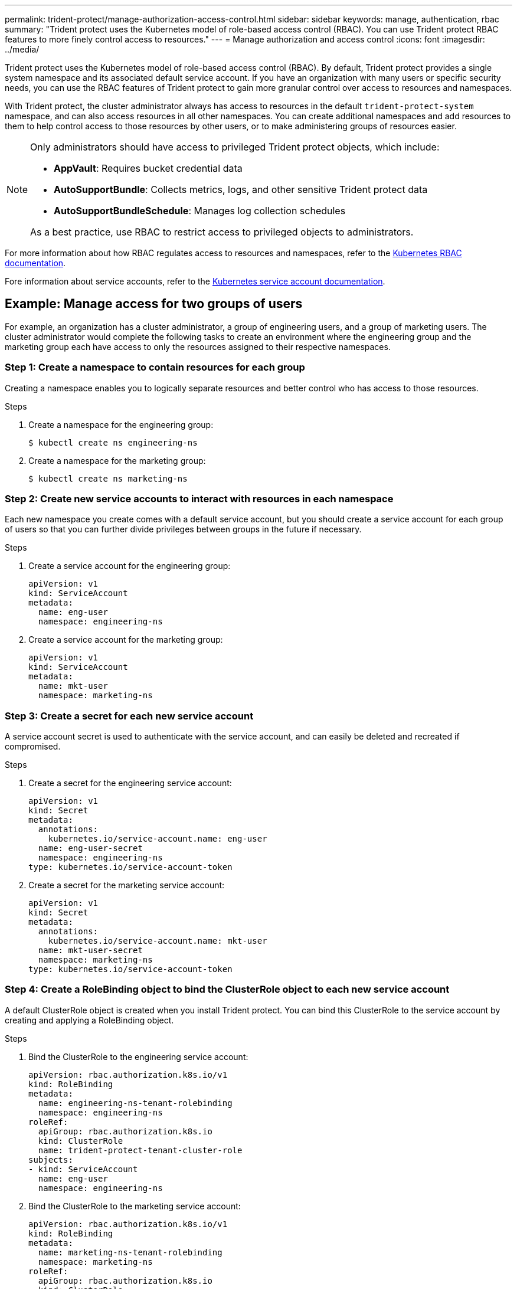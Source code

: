 ---
permalink: trident-protect/manage-authorization-access-control.html
sidebar: sidebar
keywords: manage, authentication, rbac
summary: "Trident protect uses the Kubernetes model of role-based access control (RBAC). You can use Trident protect RBAC features to more finely control access to resources."
---
= Manage authorization and access control
:icons: font
:imagesdir: ../media/

[.lead]
Trident protect uses the Kubernetes model of role-based access control (RBAC). By default, Trident protect provides a single system namespace and its associated default service account. If you have an organization with many users or specific security needs, you can use the RBAC features of Trident protect to gain more granular control over access to resources and namespaces.

With Trident protect, the cluster administrator always has access to resources in the default `trident-protect-system` namespace, and can also access resources in all other namespaces. You can create additional namespaces and add resources to them to help control access to those resources by other users, or to make administering groups of resources easier.

[NOTE]
======
Only administrators should have access to privileged Trident protect objects, which include:

* *AppVault*: Requires bucket credential data
* *AutoSupportBundle*: Collects metrics, logs, and other sensitive Trident protect data
* *AutoSupportBundleSchedule*: Manages log collection schedules

As a best practice, use RBAC to restrict access to privileged objects to administrators.
======

For more information about how RBAC regulates access to resources and namespaces, refer to the https://kubernetes.io/docs/reference/access-authn-authz/rbac/[Kubernetes RBAC documentation^].

Fore information about service accounts, refer to the https://kubernetes.io/docs/tasks/configure-pod-container/configure-service-account/[Kubernetes service account documentation^].

== Example: Manage access for two groups of users
For example, an organization has a cluster administrator, a group of engineering users, and a group of marketing users. The cluster administrator would complete the following tasks to create an environment where the engineering group and the marketing group each have access to only the resources assigned to their respective namespaces. 

=== Step 1: Create a namespace to contain resources for each group
Creating a namespace enables you to logically separate resources and better control who has access to those resources.

.Steps
. Create a namespace for the engineering group:
+
[source,console]
----
$ kubectl create ns engineering-ns
----

. Create a namespace for the marketing group:
+
[source,console]
----
$ kubectl create ns marketing-ns
----

=== Step 2: Create new service accounts to interact with resources in each namespace
Each new namespace you create comes with a default service account, but you should create a service account for each group of users so that you can further divide privileges between groups in the future if necessary. 

.Steps
. Create a service account for the engineering group:
+
[source,yaml]
----
apiVersion: v1
kind: ServiceAccount
metadata:
  name: eng-user
  namespace: engineering-ns
----

. Create a service account for the marketing group:
+
[source,console]
----
apiVersion: v1
kind: ServiceAccount
metadata:
  name: mkt-user
  namespace: marketing-ns
----


=== Step 3: Create a secret for each new service account
A service account secret is used to authenticate with the service account, and can easily be deleted and recreated if compromised.

.Steps
. Create a secret for the engineering service account:
+
[source,yaml]
----
apiVersion: v1
kind: Secret
metadata:
  annotations:
    kubernetes.io/service-account.name: eng-user
  name: eng-user-secret
  namespace: engineering-ns
type: kubernetes.io/service-account-token
----

. Create a secret for the marketing service account:
+
[source,yaml]
----
apiVersion: v1
kind: Secret
metadata:
  annotations:
    kubernetes.io/service-account.name: mkt-user
  name: mkt-user-secret
  namespace: marketing-ns
type: kubernetes.io/service-account-token
----


=== Step 4: Create a RoleBinding object to bind the ClusterRole object to each new service account
A default ClusterRole object is created when you install Trident protect. You can bind this ClusterRole to the service account by creating and applying a RoleBinding object. 

.Steps
. Bind the ClusterRole to the engineering service account:
+
[source,yaml]
----
apiVersion: rbac.authorization.k8s.io/v1
kind: RoleBinding
metadata:
  name: engineering-ns-tenant-rolebinding
  namespace: engineering-ns
roleRef:
  apiGroup: rbac.authorization.k8s.io
  kind: ClusterRole
  name: trident-protect-tenant-cluster-role
subjects:
- kind: ServiceAccount
  name: eng-user
  namespace: engineering-ns
----

. Bind the ClusterRole to the marketing service account:
+
[source,yaml]
----
apiVersion: rbac.authorization.k8s.io/v1
kind: RoleBinding
metadata:
  name: marketing-ns-tenant-rolebinding
  namespace: marketing-ns
roleRef:
  apiGroup: rbac.authorization.k8s.io
  kind: ClusterRole
  name: trident-protect-tenant-cluster-role
subjects:
- kind: ServiceAccount
  name: mkt-user
  namespace: marketing-ns
----


=== Step 5: Test permissions
Test that the permissions are correct.

.Steps
. Confirm that engineering users can access engineering resources:
+
[source,console]
----
kubectl auth can-i --as=system:serviceaccount:eng-1:eng-user get applications.protect.trident.netapp.io -n engineering-ns
----

. Confirm that engineering users cannot access marketing resources:
+
[source,console]
----
kubectl auth can-i --as=system:serviceaccount:eng-1:eng-user get applications.protect.trident.netapp.io -n marketing-ns
----



